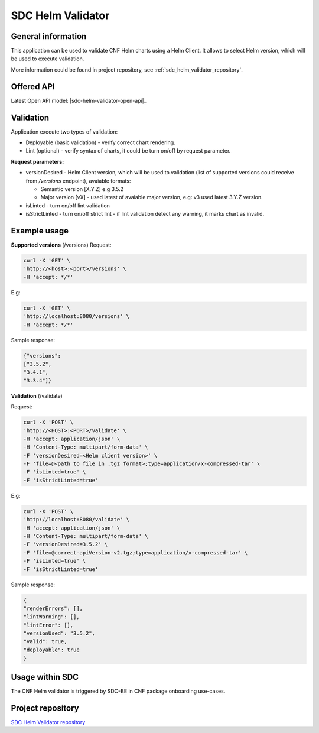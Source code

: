 .. This work is licensed under a Creative Commons Attribution 4.0 International License.
.. http://creativecommons.org/licenses/by/4.0
.. Copyright 2021 NOKIA

.. _sdc_helm_validator:

SDC Helm Validator
==============================


General information
------------------------------

This application can be used to validate CNF Helm charts using a Helm Client. It allows to select Helm version, which will be used to execute validation. 

More information could be found in project repository, see :ref:`sdc_helm_validator_repository`.



Offered API
-----------

.. Latest Open API model: :download:`OpenAPI.yaml <https://gerrit.onap.org/r/gitweb?p=sdc/sdc-helm-validator.git;a=blob_plain;f=OpenAPI.yaml;hb=refs/heads/master>`


Latest Open API model: |sdc-helm-validator-open-api|_


Validation
----------
Application execute two types of validation:

* Deployable (basic validation) - verify correct chart rendering.  
* Lint (optional) - verify syntax of charts, it could be turn on/off by request parameter.    

**Request parameters:**

* versionDesired - Helm Client version, which wiil be used to validation (list of supported versions could receive from */versions* endpoint), avaiable formats:
   
  - Semantic version [X.Y.Z] e.g 3.5.2 
  - Major version [vX] - used latest of avaiable major version, e.g: v3 used latest 3.Y.Z version. 

* isLinted - turn on/off lint validation
* isStrictLinted  - turn on/off strict lint - if lint validation detect any warning, it marks chart as invalid. 


Example usage
-------------

**Supported versions** (/versions)
Request:

.. code-block:: bash

  curl -X 'GET' \
  'http://<host>:<port>/versions' \
  -H 'accept: */*'

E.g:

.. code-block:: bash

  curl -X 'GET' \
  'http://localhost:8080/versions' \
  -H 'accept: */*'

Sample response: 

.. code-block:: json
   
  {"versions": 
  ["3.5.2",
  "3.4.1",
  "3.3.4"]}

**Validation** (/validate)

Request:

.. code-block:: bash
   
  curl -X 'POST' \
  'http://<HOST>:<PORT>/validate' \
  -H 'accept: application/json' \
  -H 'Content-Type: multipart/form-data' \
  -F 'versionDesired=<Helm client version>' \
  -F 'file=@<path to file in .tgz format>;type=application/x-compressed-tar' \
  -F 'isLinted=true' \
  -F 'isStrictLinted=true'

E.g: 

.. code-block:: bash
   
  curl -X 'POST' \
  'http://localhost:8080/validate' \
  -H 'accept: application/json' \
  -H 'Content-Type: multipart/form-data' \
  -F 'versionDesired=3.5.2' \
  -F 'file=@correct-apiVersion-v2.tgz;type=application/x-compressed-tar' \
  -F 'isLinted=true' \
  -F 'isStrictLinted=true'

Sample response:

.. code-block:: json
   
  {
  "renderErrors": [],
  "lintWarning": [],
  "lintError": [],
  "versionUsed": "3.5.2",
  "valid": true,
  "deployable": true
  }



Usage within SDC
----------------

The CNF Helm validator is triggered by SDC-BE in CNF package onboarding use-cases.


.. _sdc_helm_validator_repository:

Project repository
------------------

`SDC Helm Validator repository <https://gerrit.onap.org/r/admin/repos/sdc/sdc-helm-validator>`_ 
